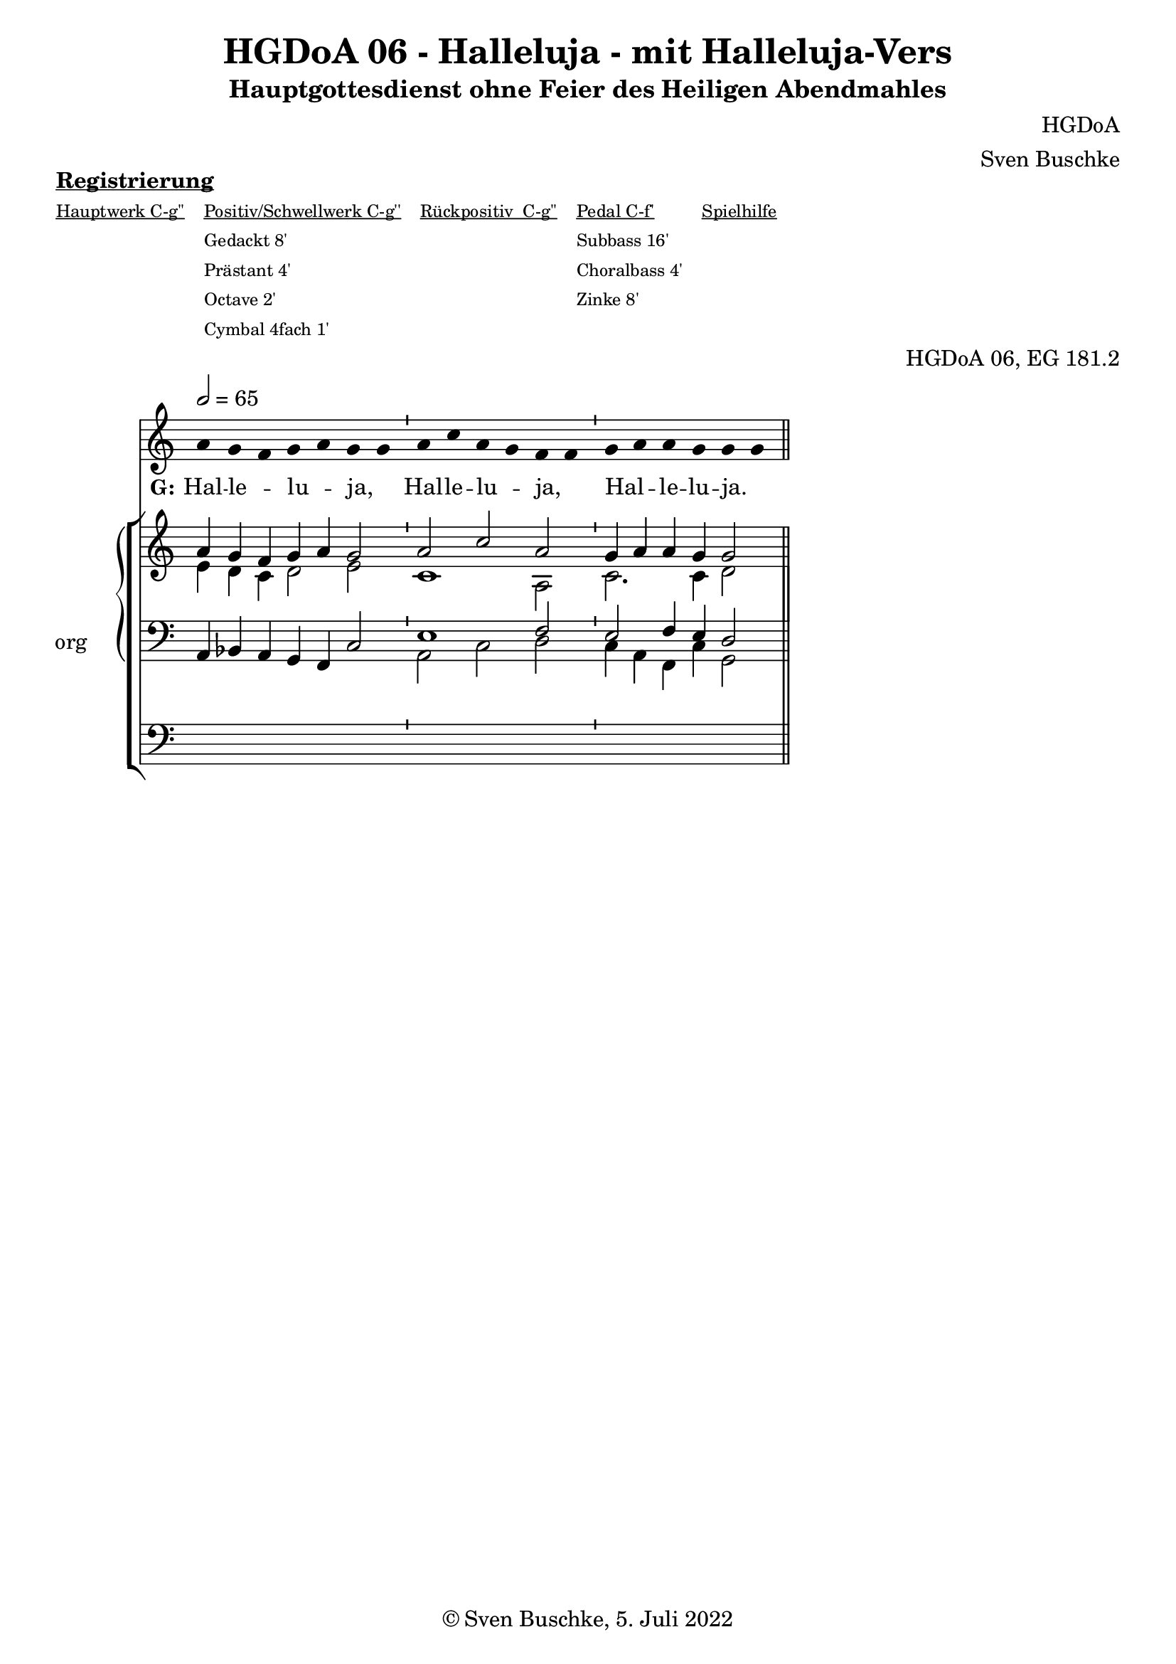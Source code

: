 \version "2.22.2"

\header {
  title = "HGDoA 06 - Halleluja - mit Halleluja-Vers"
  subtitle = "Hauptgottesdienst ohne Feier des Heiligen Abendmahles"
  composer = "HGDoA"
  arranger = "Sven Buschke"
  opus = "HGDoA 06, EG 181.2"
  copyright = "© Sven Buschke, 5. Juli 2022"
  tagline = ""
}

global = {
  \key c \major
  \time 4/4
  \tempo 2 = 65
}

stemOff = \hide Staff.Stem
stemOn  = \undo \stemOff

preambleUp = {\clef treble \global}
preambleDown = {\clef bass \global}
preamblePedal={\clef bass \global}

melody = \relative a' {\stemOff
  \global
  \cadenzaOn
  a g f g a g g \bar "'"
  a c a g f f \bar "'"
  g a a g g g
  %\bar ";"
  %\bar "!"
  \bar "||"
}

strophe = \lyricmode {
  \set fontSize = #-.5
  \set stanza = "G:"
Hal -- le _ -- lu _ -- ja, _ Hal -- le -- lu _ -- ja, _ Hal _ -- le -- lu -- ja. _
}

soprano = \relative c' {
  \global
  \cadenzaOn
  a' g f g a g2
  a c a
  g4 a a g g2
  \bar "||"
}

alto = \relative c' {
  \global
  \cadenzaOn
  e4 d c d2 e2 c1
  a2
  c2. c4 d2
}

tenor = \relative c {
  \global
  \cadenzaOn
  a4 bes a g f c'2
  e1 f2 e2 f4 e d2
}

bass = \relative c {
  \global
  \cadenzaOn
  \repeat unfold 7 {s4}
  a2 c d2
  c4 a f c' g2
}

pedal = \relative c {
  \global
  \cadenzaOn
  \repeat unfold 19 {s4}
}

\markup \bold \underline "Registrierung"
\markup fwnum =
  \markup \override #'(font-features . ("ss01" "-kern"))
    \number \etc

\markuplist \tiny {
  \override #'(padding . 2)
  \table
    #'(-1 -1 -1 -1 -1)
    {
      \underline { "Hauptwerk C-g''" "Positiv/Schwellwerk C-g''" "Rückpositiv  C-g''" "Pedal C-f'" "Spielhilfe"}
      "" "Gedackt 8'" "" "Subbass 16'" ""
      "" "Prästant 4'" "" "Choralbass 4'"  ""
      "" "Octave 2'" "" "Zinke 8'" ""
     "" "Cymbal 4fach 1'" "" "" ""
    }
}

\score {
  <<
    \new Voice = "m" << \preambleUp \melody >>
    \new Lyrics \lyricsto "m" \strophe
        \new StaffGroup = "org" \with { instrumentName = "org" shortInstrumentName = "or" } <<
    \new PianoStaff <<
      %\set PianoStaff.instrumentName = #"Piano  "
      \new Staff = "upper" \relative c' {
        \preambleUp
        <<
          \new Voice = "s" { \voiceOne \soprano }
          \\
          \new Voice ="a" { \voiceTwo \alto }
        >>
      }
      \new Staff = "lower" \relative c {
        \preambleDown
        <<
          \new Voice = "t" { \voiceThree \tenor }
          \\
          \new Voice = "b" { \voiceFour \bass }
        >>
      }
    >>
      \new Staff = "lower" \relative c {
        \preambleDown
        <<
          \new Voice = "p" { \pedal }
        >>
      }
    >>
  >>
  \layout {     \context {
      \Staff
      \remove "Time_signature_engraver"
    }}
  \midi {}
}